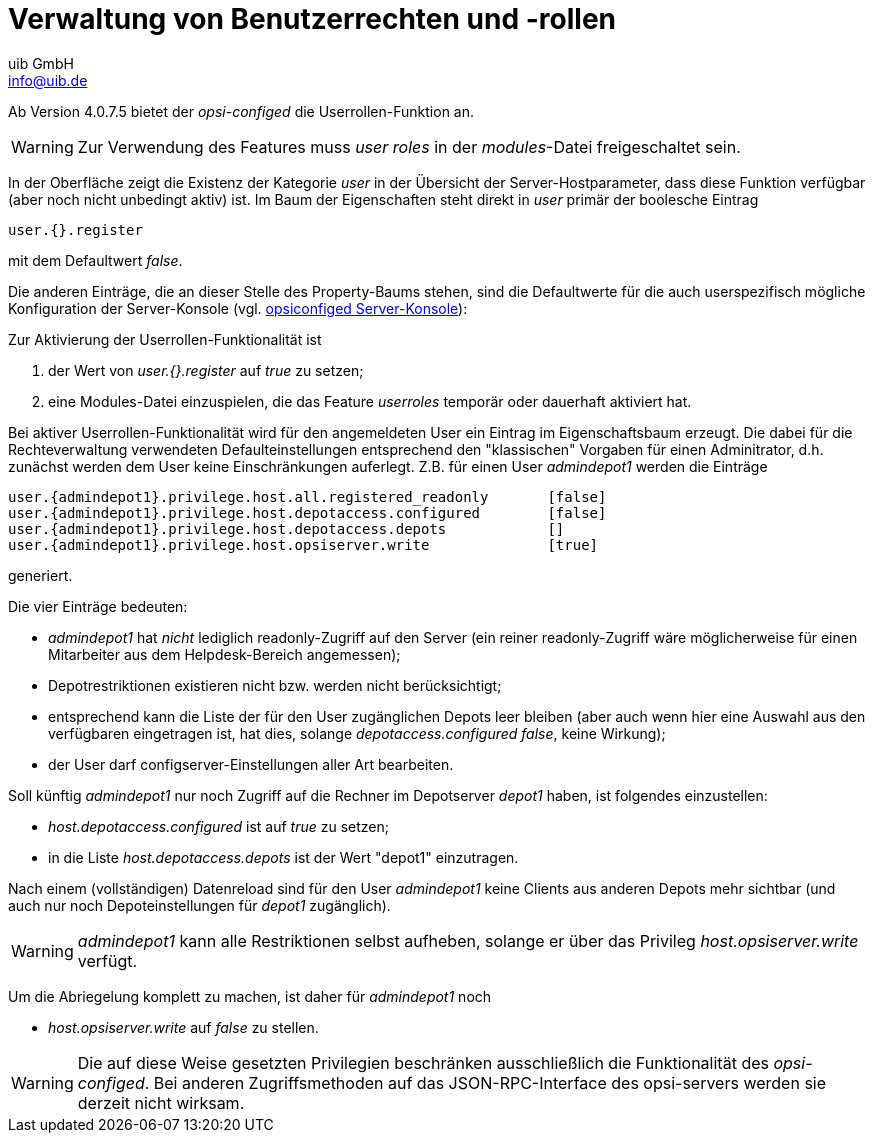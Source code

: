 ////
; Copyright (c) uib GmbH (www.uib.de)
; This documentation is owned by uib
; and published under the german creative commons by-sa license
; see:
; https://creativecommons.org/licenses/by-sa/3.0/de/
; https://creativecommons.org/licenses/by-sa/3.0/de/legalcode
; english:
; https://creativecommons.org/licenses/by-sa/3.0/
; https://creativecommons.org/licenses/by-sa/3.0/legalcode
;
; credits: https://www.opsi.org/credits/
////

:Author:    uib GmbH
:Email:     info@uib.de
:Date:      20.10.2023
:Revision:  4.3
:toclevels: 6
:doctype:   book
:icons:     font
:xrefstyle: full



[[opsi-manual-userroles]]
[[opsi-manual-configed-hostproperties-userroles]]
= Verwaltung von Benutzerrechten und -rollen

Ab Version 4.0.7.5 bietet der _opsi-configed_ die Userrollen-Funktion an.

WARNING: Zur Verwendung des Features muss _user roles_ in der _modules_-Datei freigeschaltet sein.

In der Oberfläche zeigt die Existenz der Kategorie _user_ in der Übersicht der Server-Hostparameter,
dass diese Funktion verfügbar (aber noch nicht unbedingt aktiv) ist.
Im Baum der Eigenschaften steht direkt in _user_  primär der boolesche Eintrag

[source,prompt]
----
user.{}.register
----


mit dem Defaultwert _false_.

Die anderen Einträge, die an dieser Stelle des Property-Baums stehen, sind die Defaultwerte für die auch userspezifisch mögliche Konfiguration der Server-Konsole
(vgl.  xref:gui:configed.adoc#opsi-manual-configed-serverconsole[opsiconfiged Server-Konsole]):


Zur Aktivierung der Userrollen-Funktionalität ist

1. der Wert von _user.{}.register_ auf _true_ zu setzen;
2. eine Modules-Datei einzuspielen, die das Feature _userroles_ temporär oder dauerhaft aktiviert hat.

Bei aktiver Userrollen-Funktionalität wird für den angemeldeten User ein Eintrag im Eigenschaftsbaum erzeugt.
Die dabei für die Rechteverwaltung verwendeten Defaulteinstellungen
entsprechend den "klassischen" Vorgaben für einen Adminitrator,
d.h. zunächst werden dem User keine Einschränkungen auferlegt. Z.B. für einen User _admindepot1_
werden die Einträge

[source,prompt]
----
user.{admindepot1}.privilege.host.all.registered_readonly	[false]
user.{admindepot1}.privilege.host.depotaccess.configured	[false]
user.{admindepot1}.privilege.host.depotaccess.depots		[]
user.{admindepot1}.privilege.host.opsiserver.write		[true]
----

generiert.

Die vier Einträge bedeuten:

- _admindepot1_ hat _nicht_ lediglich readonly-Zugriff auf den Server (ein reiner readonly-Zugriff wäre möglicherweise für einen Mitarbeiter aus dem Helpdesk-Bereich angemessen);
- Depotrestriktionen existieren nicht bzw. werden nicht berücksichtigt;
- entsprechend kann die Liste der für den User zugänglichen Depots leer bleiben
(aber auch wenn hier eine Auswahl aus den verfügbaren eingetragen ist, hat dies, solange _depotaccess.configured  false_, keine Wirkung);
- der User darf configserver-Einstellungen aller Art bearbeiten.

Soll künftig _admindepot1_ nur noch Zugriff auf die Rechner im Depotserver _depot1_ haben, ist folgendes einzustellen:

- _host.depotaccess.configured_ ist auf _true_ zu setzen;
- in die Liste _host.depotaccess.depots_ ist der Wert "depot1" einzutragen.

Nach einem (vollständigen) Datenreload sind für den User _admindepot1_ keine Clients aus anderen Depots mehr sichtbar
(und auch nur noch Depoteinstellungen für _depot1_ zugänglich).

WARNING:  _admindepot1_ kann alle Restriktionen selbst aufheben, solange er über das Privileg _host.opsiserver.write_ verfügt.

Um die Abriegelung komplett zu machen, ist daher für _admindepot1_ noch

- _host.opsiserver.write_ auf _false_ zu stellen.



WARNING: Die auf diese Weise gesetzten Privilegien beschränken ausschließlich die Funktionalität des _opsi-configed_.
Bei anderen Zugriffsmethoden auf das JSON-RPC-Interface des opsi-servers werden sie derzeit nicht wirksam.
